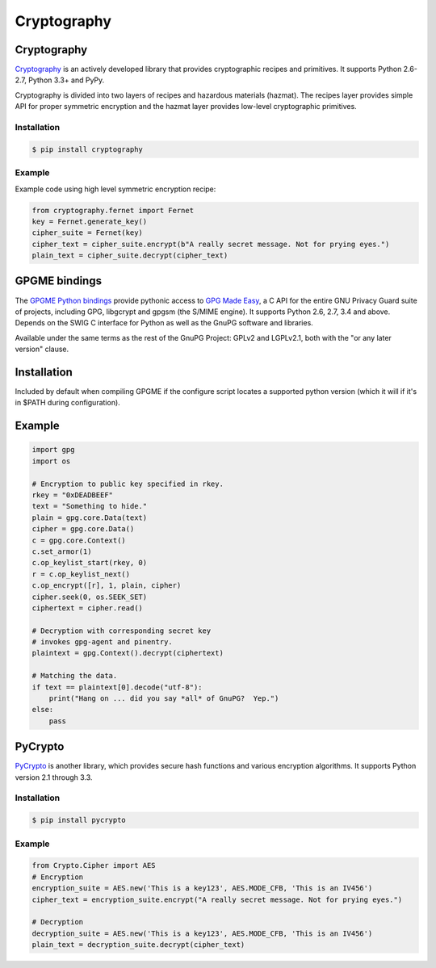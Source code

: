 Cryptography
============

.. image:: https://farm5.staticflickr.com/4220/33907152824_bf91078cc1_k_d.jpg

Cryptography
------------

`Cryptography <https://cryptography.io/en/latest/>`_ is an actively developed
library that provides cryptographic recipes and primitives. It supports
Python 2.6-2.7, Python 3.3+ and PyPy.


Cryptography is divided into two layers of recipes and hazardous materials
(hazmat).  The recipes layer provides simple API for proper symmetric
encryption and the hazmat layer provides low-level cryptographic primitives.



Installation
~~~~~~~~~~~~

.. code-block:: console

    $ pip install cryptography

Example
~~~~~~~

Example code using high level symmetric encryption recipe:

.. code-block:: python

	from cryptography.fernet import Fernet
	key = Fernet.generate_key()
	cipher_suite = Fernet(key)
	cipher_text = cipher_suite.encrypt(b"A really secret message. Not for prying eyes.")
	plain_text = cipher_suite.decrypt(cipher_text)




GPGME bindings
--------------

The `GPGME Python bindings <https://dev.gnupg.org/source/gpgme/browse/master/lang/python/>`_ provide pythonic access to `GPG Made Easy <https://dev.gnupg.org/source/gpgme/browse/master/>`_, a C API for the entire GNU Privacy Guard suite of projects, including GPG, libgcrypt and gpgsm (the S/MIME engine). It supports Python 2.6, 2.7, 3.4 and above. Depends on the SWIG C interface for Python as well as the GnuPG software and libraries.

Available under the same terms as the rest of the GnuPG Project: GPLv2 and LGPLv2.1, both with the "or any later version" clause.

Installation
------------

Included by default when compiling GPGME if the configure script locates a supported python version (which it will if it's in $PATH during configuration).

Example
-------

.. code-block:: python3

	import gpg
	import os

	# Encryption to public key specified in rkey.
	rkey = "0xDEADBEEF"
	text = "Something to hide."
	plain = gpg.core.Data(text)
	cipher = gpg.core.Data()
	c = gpg.core.Context()
	c.set_armor(1)
	c.op_keylist_start(rkey, 0)
	r = c.op_keylist_next()
	c.op_encrypt([r], 1, plain, cipher)
	cipher.seek(0, os.SEEK_SET)
	ciphertext = cipher.read()

	# Decryption with corresponding secret key
	# invokes gpg-agent and pinentry.
	plaintext = gpg.Context().decrypt(ciphertext)

	# Matching the data.
	if text == plaintext[0].decode("utf-8"):
	    print("Hang on ... did you say *all* of GnuPG?  Yep.")
	else:
	    pass




PyCrypto
--------

`PyCrypto <https://www.dlitz.net/software/pycrypto/>`_ is another library,
which provides secure hash functions and various encryption algorithms. It
supports Python version 2.1 through 3.3.

Installation
~~~~~~~~~~~~

.. code-block:: console

    $ pip install pycrypto

Example
~~~~~~~

.. code-block:: python

	from Crypto.Cipher import AES
	# Encryption
	encryption_suite = AES.new('This is a key123', AES.MODE_CFB, 'This is an IV456')
	cipher_text = encryption_suite.encrypt("A really secret message. Not for prying eyes.")

	# Decryption
	decryption_suite = AES.new('This is a key123', AES.MODE_CFB, 'This is an IV456')
	plain_text = decryption_suite.decrypt(cipher_text)
